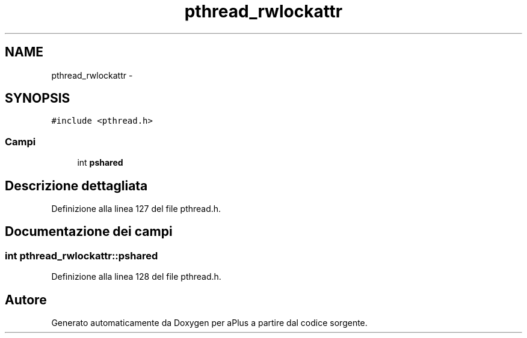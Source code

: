 .TH "pthread_rwlockattr" 3 "Dom 9 Nov 2014" "Version 0.1" "aPlus" \" -*- nroff -*-
.ad l
.nh
.SH NAME
pthread_rwlockattr \- 
.SH SYNOPSIS
.br
.PP
.PP
\fC#include <pthread\&.h>\fP
.SS "Campi"

.in +1c
.ti -1c
.RI "int \fBpshared\fP"
.br
.in -1c
.SH "Descrizione dettagliata"
.PP 
Definizione alla linea 127 del file pthread\&.h\&.
.SH "Documentazione dei campi"
.PP 
.SS "int pthread_rwlockattr::pshared"

.PP
Definizione alla linea 128 del file pthread\&.h\&.

.SH "Autore"
.PP 
Generato automaticamente da Doxygen per aPlus a partire dal codice sorgente\&.
